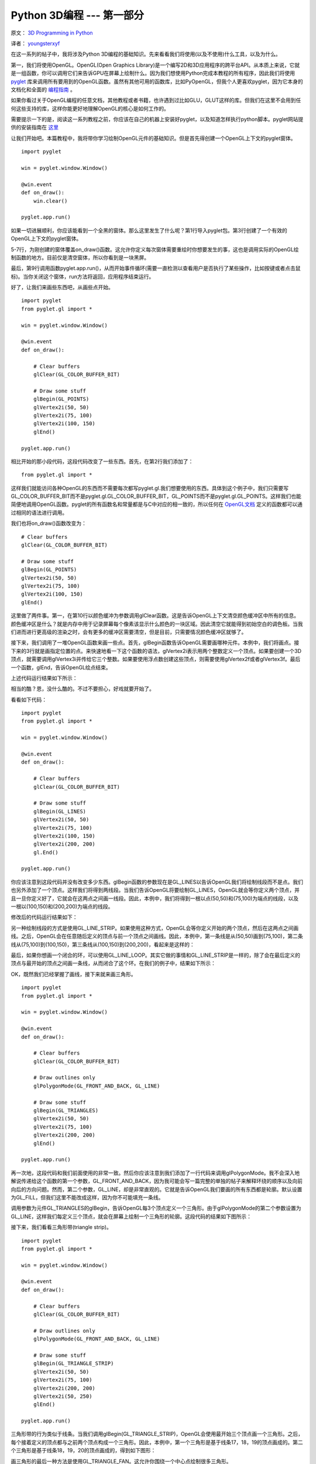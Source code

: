 Python 3D编程 --- 第一部分
===========================

原文： `3D Programming in Python <http://greendalecs.wordpress.com/>`_

译者： `youngsterxyf <http://xiayf.blogspot.com/>`_

在这一系列的帖子中，我将涉及Python 3D编程的基础知识。先来看看我们将使用(以及不使用)什么工具，以及为什么。

第一，我们将使用OpenGL。OpenGL(Open Graphics Library)是一个编写2D和3D应用程序的跨平台API。从本质上来说，它就是一组函数，你可以调用它们来告诉GPU在屏幕上绘制什么。因为我们想使用Python完成本教程的所有程序，因此我们将使用 `pyglet <http://www.pyglet.org/>`_ 库来调用所有要用到的OpenGL函数。虽然有其他可用的函数库，比如PyOpenGL，但我个人更喜欢pyglet，因为它本身的文档化和全面的 `编程指南 <http://www.pyglet.org/doc/programming_guide/index.html>`_ 。

如果你看过关于OpenGL编程的任意文档，其他教程或者书籍，也许遇到过比如GLU，GLUT这样的库。但我们在这里不会用到任何这些支持的库，这样你能更好地理解OpenGL的核心是如何工作的。

需要提示一下的是，阅读这一系列教程之前，你应该在自己的机器上安装好pyglet，以及知道怎样执行python脚本。pyglet网站提供的安装指南在 `这里 <http://www.pyglet.org/doc/programming_guide/installation.html>`_

让我们开始吧。本篇教程中，我将带你学习绘制OpenGL元件的基础知识。但是首先得创建一个OpenGL上下文的pyglet窗体。

::
    
    import pyglet

    win = pyglet.window.Window()

    @win.event
    def on_draw():
        win.clear()

    pyglet.app.run()

如果一切进展顺利，你应该能看到一个全黑的窗体。那么这里发生了什么呢？第1行导入pyglet包。第3行创建了一个有效的OpenGL上下文的pyglet窗体。

5-7行，为刚创建的窗体覆盖on_draw()函数。这允许你定义每次窗体需要重绘时你想要发生的事，这也是调用实际的OpenGL绘制函数的地方。目前仅是清空窗体，所以你看到是一块黑屏。

最后，第9行调用函数pyglet.app.run()，从而开始事件循环(需要一直检测以查看用户是否执行了某些操作，比如按键或者点击鼠标)。当你关闭这个窗体，run方法将返回，应用程序结束运行。

好了，让我们来画些东西吧，从画些点开始。

::

    import pyglet
    from pyglet.gl import *

    win = pyglet.window.Window()

    @win.event
    def on_draw():

        # Clear buffers
        glClear(GL_COLOR_BUFFER_BIT)

        # Draw some stuff
        glBegin(GL_POINTS)
        glVertex2i(50, 50)
        glVertex2i(75, 100)
        glVertex2i(100, 150)
        glEnd()

    pyglet.app.run()

相比开始的那小段代码，这段代码改变了一些东西。首先，在第2行我们添加了：

::

    from pyglet.gl import *

这样我们就能访问各种OpenGL的东西而不需要每次都写pyglet.gl.我们想要使用的东西。具体到这个例子中，我们只需要写GL_COLOR_BUFFER_BIT而不是pyglet.gl.GL_COLOR_BUFFER_BIT，GL_POINTS而不是pyglet.gl.GL_POINTS。这样我们也能简便地调用OpenGL函数。pyglet的所有函数名和常量都是与C中对应的相一致的，所以任何在 `OpenGL文档 <http://www.opengl.org/sdk/docs/>`_ 定义的函数都可以通过相同的语法进行调用。

我们也将on_draw()函数改变为：

::
    
    # Clear buffers
    glClear(GL_COLOR_BUFFER_BIT)

    # Draw some stuff
    glBegin(GL_POINTS)
    glVertex2i(50, 50)
    glVertex2i(75, 100)
    glVertex2i(100, 150)
    glEnd()

这里做了两件事。第一，在第10行以颜色缓冲为参数调用glClear函数。这是告诉OpenGL上下文清空颜色缓冲区中所有的信息。颜色缓冲区是什么？就是内存中用于记录屏幕每个像素该显示什么颜色的一块区域。因此清空它就能得到初始空白的调色板。当我们进而进行更高级的渲染之时，会有更多的缓冲区需要清空，但是目前，只需要情况颜色缓冲区就够了。

接下来，我们调用了一堆OpenGL函数来画一些点。首先，glBegin函数告诉OpenGL需要画哪种元件。本例中，我们将画点。接下来的3行就是画指定位置的点。来快速地看一下这个函数的语法，glVertex2i表示用两个整数定义一个顶点。如果要创建一个3D顶点，就需要调用glVertex3i并传给它三个整数。如果要使用浮点数创建这些顶点，则需要使用glVertex2f或者glVertex3f。最后一个函数，glEnd，告诉OpenGL绘点结束。

上述代码运行结果如下所示：

.. image:: http://greendalecs.files.wordpress.com/2012/04/shot.png

相当的酷？恩，没什么酷的。不过不要担心，好戏就要开始了。

看看如下代码：

::

    import pyglet
    from pyglet.gl import *

    win = pyglet.window.Window()

    @win.event
    def on_draw():

        # Clear buffers
        glClear(GL_COLOR_BUFFER_BIT)

        # Draw some stuff
        glBegin(GL_LINES)
        glVertex2i(50, 50)
        glVertex2i(75, 100)
        glVertex2i(100, 150)
        glVertex2i(200, 200)
        gl.End()

    pyglet.app.run()

你应该注意到这段代码并没有改变多少东西。glBegin函数的参数现在是GL_LINES以告诉OpenGL我们将绘制线段而不是点。我们也另外添加了一个顶点。这样我们将得到两线段。当我们告诉OpenGL将要绘制GL_LINES，OpenGL就会等你定义两个顶点，并且一旦你定义好了，它就会在这两点之间画一线段。因此，本例中，我们将得到一根以点(50,50)和(75,100)为端点的线段，以及一根以(100,150)和(200,200)为端点的线段。

修改后的代码运行结果如下：

.. image:: http://greendalecs.files.wordpress.com/2012/04/shot1.png

另一种绘制线段的方式是使用GL_LINE_STRIP。如果使用这种方式，OpenGL会等你定义开始的两个顶点，然后在这两点之间画线。之后，OpenGL会在任意随后定义的顶点与前一个顶点之间画线。因此，本例中，第一条线是从(50,50)画到(75,100)，第二条线从(75,100)到(100,150)，第三条线从(100,150)到(200,200)，看起来是这样的：

.. image:: http://greendalecs.files.wordpress.com/2012/04/shot2.png

最后，如果你想画一个闭合的环，可以使用GL_LINE_LOOP。其实它做的事情和GL_LINE_STRIP是一样的，除了会在最后定义的顶点与最开始的顶点之间画一条线，从而闭合了这个环。在我们的例子中，结果如下所示：

.. image:: http://greendalecs.files.wordpress.com/2012/04/shot3.png

OK，既然我们已经掌握了画线，接下来就来画三角形。

::

    import pyglet
    from pyglet.gl import *

    win = pyglet.window.Window()

    @win.event
    def on_draw():

        # Clear buffers
        glClear(GL_COLOR_BUFFER_BIT)

        # Draw outlines only
        glPolygonMode(GL_FRONT_AND_BACK, GL_LINE)

        # Draw some stuff
        glBegin(GL_TRIANGLES)
        glVertex2i(50, 50)
        glVertex2i(75, 100)
        glVertex2i(200, 200)
        glEnd()

    pyglet.app.run()

再一次地，这段代码和我们前面使用的非常一致。然后你应该注意到我们添加了一行代码来调用glPolygonMode。我不会深入地解说传递给这个函数的第一个参数，GL_FRONT_AND_BACK，因为我可能会写一篇完整的单独的帖子来解释环绕的顺序以及向前向后的方向问题。然而，第二个参数，GL_LINE，却是非常直观的。它就是告诉OpenGL我们要画的所有东西都是轮廓。默认设置为GL_FILL，但我们这里不能改成这样，因为你不可能填充一条线。

调用参数为元件GL_TRIANGLES的glBegin，告诉OpenGL每3个顶点定义一个三角形。由于glPolygonMode的第二个参数设置为GL_LINE，这样我们每定义三个顶点，就会在屏幕上绘制一个三角形的轮廓。这段代码的结果如下图所示：

.. image:: http://greendalecs.files.wordpress.com/2012/04/shot4.png

接下来，我们看看三角形带(triangle strip)。

::

    import pyglet
    from pyglet.gl import *

    win = pyglet.window.Window()

    @win.event
    def on_draw():

        # Clear buffers
        glClear(GL_COLOR_BUFFER_BIT)

        # Draw outlines only
        glPolygonMode(GL_FRONT_AND_BACK, GL_LINE)

        # Draw some stuff
        glBegin(GL_TRIANGLE_STRIP)
        glVertex2i(50, 50)
        glVertex2i(75, 100)
        glVertex2i(200, 200)
        glVertex2i(50, 250)
        glEnd()

    pyglet.app.run()

三角形带的行为类似于线条。当我们调用glBegin(GL_TRIANGLE_STRIP)，OpenGL会使用最开始三个顶点画一个三角形。之后，每个接着定义的顶点都与之前两个顶点构成一个三角形。因此，本例中，第一个三角形是基于线条17，18，19的顶点画成的。第二个三角形是基于线条18，19，20的顶点画成的，得到如下图形：

.. image:: http://greendalecs.files.wordpress.com/2012/04/shot5.png

画三角形的最后一种方法是使用GL_TRIANGLE_FAN。这允许你围绕一个中心点绘制很多三角形。

::

    import pyglet
    from pyglet.gl import *

    win = pyglet.window.Window()

    @win.event
    def on_draw():

        # Clear buffers
        glClear(GL_COLOR_BUFFER_BIT)

        # Draw outlines only
        glPolygonMode(GL_FRONT_AND_BACK, GL_LINE)

        # Draw some stuff
        glBegin(GL_TRIANGLE_FAN)
        glVertex2i(200, 200)
        glVertex2i(200, 300)
        glVertex2i(250, 250)
        glVertex2i(300, 200)
        glVertex2i(250, 150)
        glVertex2i(200, 100)
        glEnd()

    pyglet.app.run()

我们定义的第一个顶点，(200, 200)，定义了三角扇形的原点。在使用接下来的两个顶点定义了第一个三角形之后，我们依次创建了一列顶点，使用当前顶点，前一个顶点以及原始顶点定义三角形。因此本例中，第一个三角形基于线17, 18, 19的顶点定义，下一个三角形基于线17，19，20的顶点，再接下来的一个基于线17，20，21的顶点，最后一个则基于线17，21，22的顶点。结果如下图所示：

.. image:: http://greendalecs.files.wordpress.com/2012/04/shot6.png

还有另外三种元件类型我没涉及，主要是因为它们相对比较直观，如果你已掌握目前为止讲述的东西，那你也应该能够理解如何使用它们，非常简单的。以下是我们已涉及的元件列表，包括三个我们还没涉及的：

- GL_POINTS

- GL_LINES

- GL_LINE_STRIP

- GL_LINE_LOOP

- GL_TRIANGLES

- GL_TRIANGLE_STRIP

- GL_TRIANGLE_FAN

- GL_QUADS

- GL_QUAD_STRIP

- GL_POLYGON

下一篇教程将涉及环绕顺序(winding order)以及怎样绘制大量的元件。
